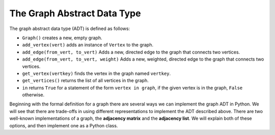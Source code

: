 ..  Copyright (C)  Brad Miller, David Ranum, Jeffrey Elkner
    This work is licensed under the Creative Commons
    Attribution-NonCommercial-ShareAlike 4.0 International License. To view a
    copy of this license, visit
    http://creativecommons.org/licenses/by-nc-sa/4.0/.


The Graph Abstract Data Type
----------------------------

The graph abstract data type (ADT) is defined as follows:

-  ``Graph()`` creates a new, empty graph.

-  ``add_vertex(vert)`` adds an instance of ``Vertex`` to the graph.

-  ``add_edge(from_vert, to_vert)`` Adds a new, directed edge to the graph that
   connects two vertices.

-  ``add_edge(from_vert, to_vert, weight)`` Adds a new, weighted, directed edge
   to the graph that connects two vertices.

-  ``get_vertex(vertkey)`` finds the vertex in the graph named ``vertkey``.

-  ``get_vertices()`` returns the list of all vertices in the graph.

-  ``in`` returns ``True`` for a statement of the form ``vertex in graph``, if
   the given vertex is in the graph, ``False`` otherwise.

Beginning with the formal definition for a graph there are several ways we can
implement the graph ADT in Python. We will see that there are trade-offs in
using different representations to implement the ADT described above. There are
two well-known implementations of a graph, the **adjacency matrix** and the
**adjacency list**. We will explain both of these options, and then implement
one as a Python class.
